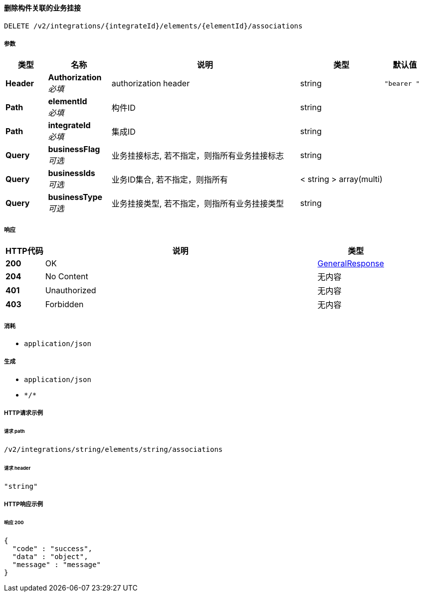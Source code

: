
[[_deleteassociationsbyelementidusingdelete]]
==== 删除构件关联的业务挂接
....
DELETE /v2/integrations/{integrateId}/elements/{elementId}/associations
....


===== 参数

[options="header", cols=".^2a,.^3a,.^9a,.^4a,.^2a"]
|===
|类型|名称|说明|类型|默认值
|**Header**|**Authorization** +
__必填__|authorization header|string|`"bearer "`
|**Path**|**elementId** +
__必填__|构件ID|string|
|**Path**|**integrateId** +
__必填__|集成ID|string|
|**Query**|**businessFlag** +
__可选__|业务挂接标志, 若不指定，则指所有业务挂接标志|string|
|**Query**|**businessIds** +
__可选__|业务ID集合, 若不指定，则指所有|< string > array(multi)|
|**Query**|**businessType** +
__可选__|业务挂接类型, 若不指定，则指所有业务挂接类型|string|
|===


===== 响应

[options="header", cols=".^2a,.^14a,.^4a"]
|===
|HTTP代码|说明|类型
|**200**|OK|<<_generalresponse,GeneralResponse>>
|**204**|No Content|无内容
|**401**|Unauthorized|无内容
|**403**|Forbidden|无内容
|===


===== 消耗

* `application/json`


===== 生成

* `application/json`
* `\*/*`


===== HTTP请求示例

====== 请求 path
----
/v2/integrations/string/elements/string/associations
----


====== 请求 header
[source,json]
----
"string"
----


===== HTTP响应示例

====== 响应 200
[source,json]
----
{
  "code" : "success",
  "data" : "object",
  "message" : "message"
}
----



